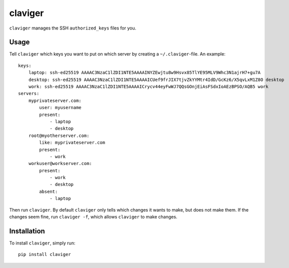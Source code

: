 claviger
********

``claviger`` manages the SSH ``authorized_keys`` files for you.

Usage
=====

Tell ``claviger`` which keys you want to put on which server
by creating a ``~/.claviger``-file.  An example::

    keys:
        laptop: ssh-ed25519 AAAAC3NzaC1lZDI1NTE5AAAAINYZEwjtu8w9Hsvx85TlYE95MLV9Whc3N1ajrH7+gu7A
        desktop: ssh-ed25519 AAAAC3NzaC1lZDI1NTE5AAAAICUef9frJIX7tjvZkYYMtr4IdD/GcKz6/X5qvLxM1Z8O desktop
        work: ssh-ed25519 AAAAC3NzaC1lZDI1NTE5AAAAICrycv44eyFwWJ7QQsGOnjEiAsFSdxIoAEzBPSO/AQB5 work
    servers:
        myprivateserver.com:
            user: myusername
            present:
                - laptop
                - desktop
        root@myotherserver.com:
            like: myprivateserver.com
            present:
                - work
        workuser@workserver.com:
            present:
                - work
                - desktop
            absent:
                - laptop

Then run ``claviger``.  By default ``claviger`` only tells which changes
it wants to make, but does not make them.  If the changes seem fine,
run ``claviger -f``, which allows ``claviger`` to make changes.

Installation
============

To install ``claviger``, simply run::

   pip install claviger
